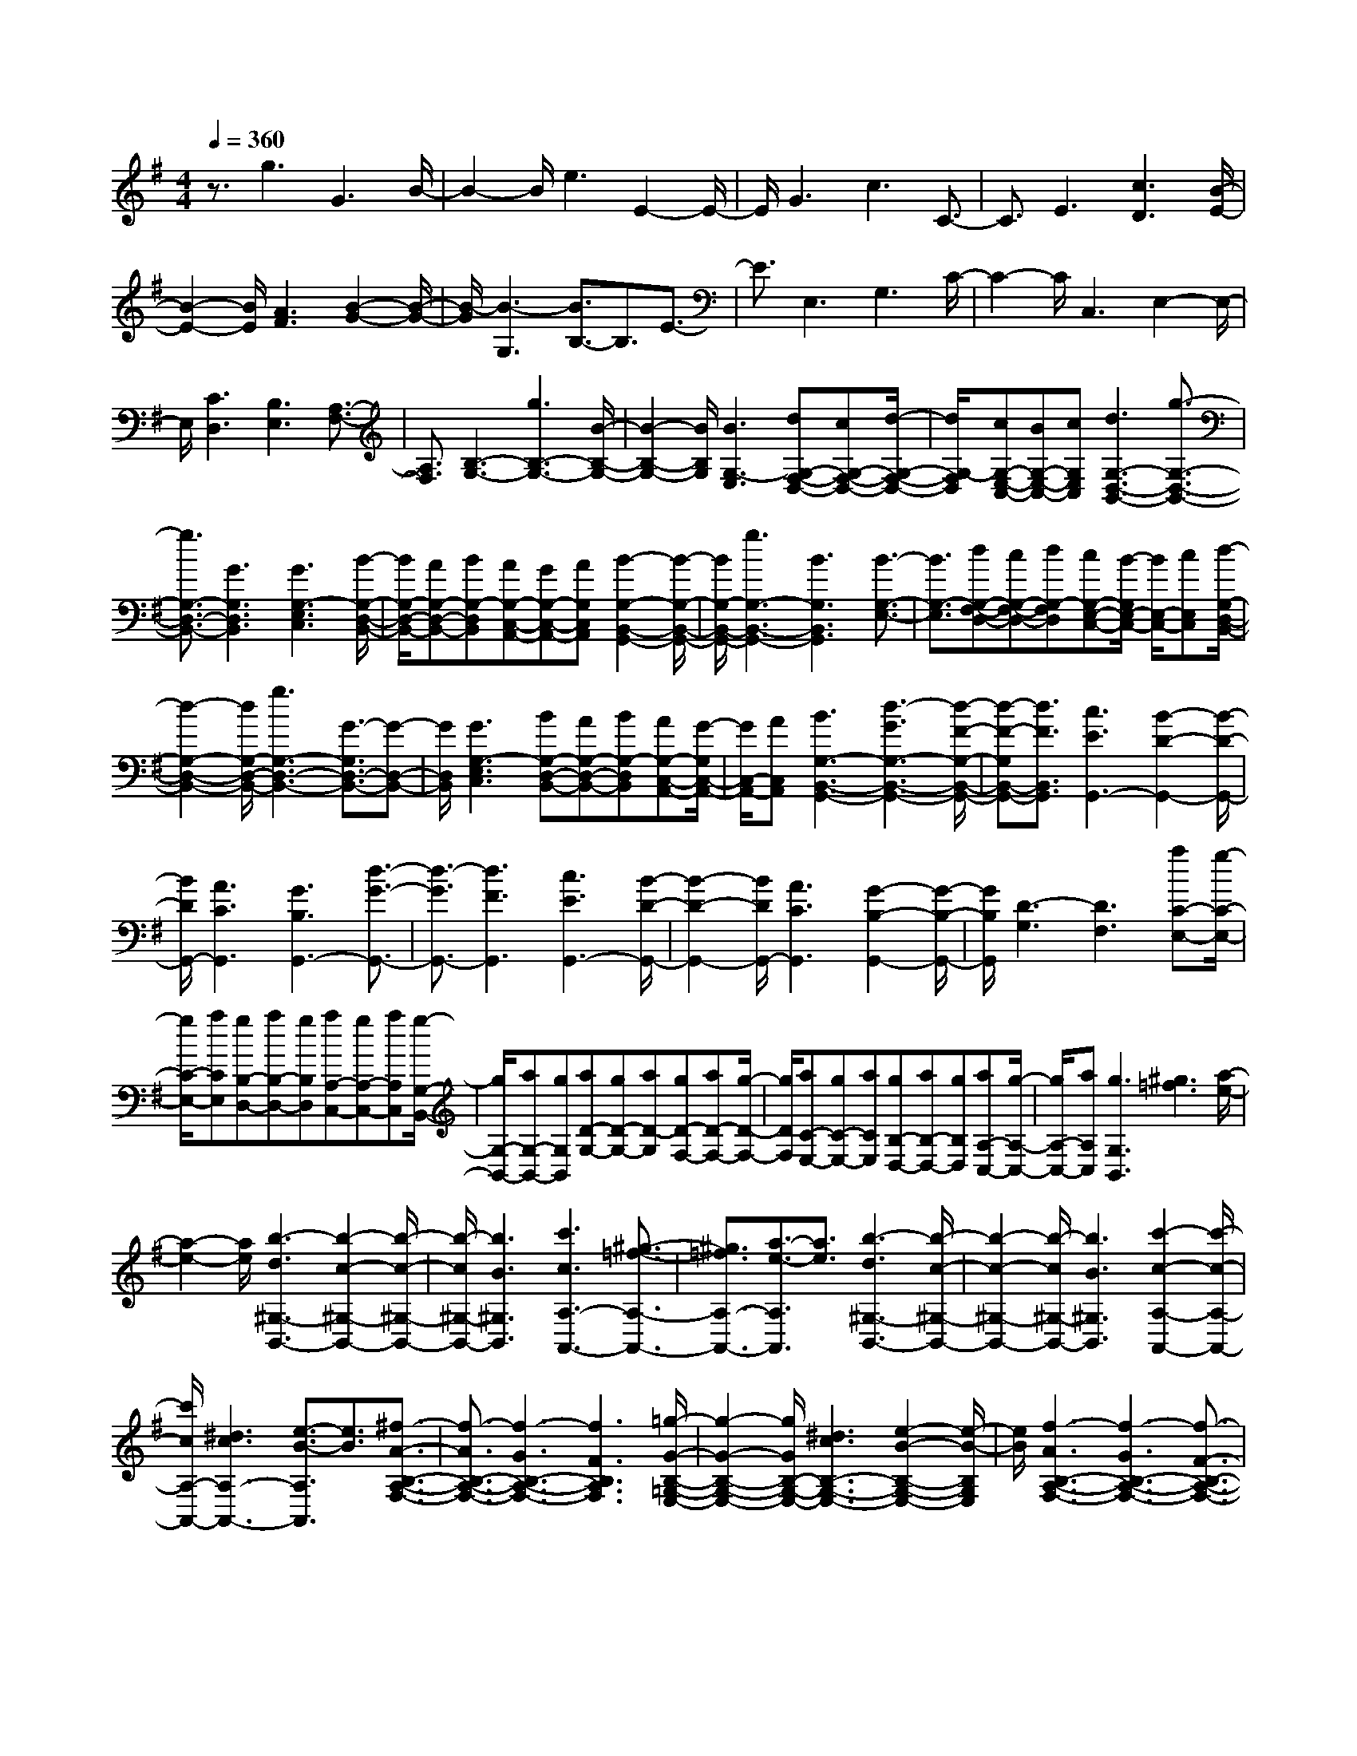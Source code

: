 % input file /home/ubuntu/MusicGeneratorQuin/training_data/scarlatti/K538.MID
X: 1
T: 
M: 4/4
L: 1/8
Q:1/4=360
K:G % 1 sharps
%(C) John Sankey 1998
%%MIDI program 6
%%MIDI program 6
%%MIDI program 6
%%MIDI program 6
%%MIDI program 6
%%MIDI program 6
%%MIDI program 6
%%MIDI program 6
%%MIDI program 6
%%MIDI program 6
%%MIDI program 6
%%MIDI program 6
z3/2g3G3B/2-|B2- B/2e3E2-E/2-|E/2G3c3C3/2-|C3/2E3[c3D3][B/2-E/2-]|
[B2-E2-] [B/2E/2][A3F3][B2-G2-][B/2-G/2-]|[B/2-G/2][B3-G,3][B3/2B,3/2-]B,3/2E3/2-|E3/2E,3G,3C/2-|C2- C/2C,3E,2-E,/2-|
E,/2[C3D,3][B,3E,3][A,3/2-F,3/2-]|[A,3/2F,3/2][B,3-G,3-][g3B,3-G,3-][B/2-B,/2-G,/2-]|[B2-B,2-G,2-] [B/2B,/2G,/2][B3G,3-E,3][dG,-F,-D,-][cG,-F,-D,-][d/2-G,/2-F,/2-D,/2-]|[d/2G,/2-F,/2D,/2][cG,-E,-C,-][BG,-E,-C,-][cG,E,C,][d3G,3-D,3-B,,3-][g3/2-G,3/2-D,3/2-B,,3/2-]|
[g3/2G,3/2-D,3/2-B,,3/2-][G3G,3D,3B,,3][G3G,3-E,3C,3][B/2-G,/2-D,/2-B,,/2-]|[B/2G,/2-D,/2-B,,/2-][AG,-D,-B,,-][BG,-D,B,,][AG,-C,-A,,-][GG,-C,-A,,-][AG,C,A,,][B2-G,2-B,,2-G,,2-][B/2-G,/2-B,,/2-G,,/2-]|[B/2G,/2-B,,/2-G,,/2-][g3G,3-B,,3-G,,3-][B3G,3B,,3G,,3][B3/2-G,3/2-E,3/2-]|[B3/2G,3/2-E,3/2][dG,-F,-D,-][cG,-F,-D,-][dG,-F,D,][cG,-E,-C,-][B/2-G,/2E,/2-C,/2-] [B/2E,/2-C,/2-][cE,C,][d/2-G,/2-D,/2-B,,/2-]|
[d2-G,2-D,2-B,,2-] [d/2G,/2-D,/2-B,,/2-][g3G,3-D,3-B,,3-][G3/2-G,3/2D,3/2-B,,3/2-][G-D,-B,,-]|[G/2D,/2B,,/2][G3G,3-E,3C,3][BG,-D,-B,,-][AG,-D,-B,,-][BG,-D,B,,][AG,-C,-A,,-][G/2-G,/2C,/2-A,,/2-]|[G/2C,/2-A,,/2-][AC,A,,][B3G,3-B,,3-G,,3-][d3-G3G,3-B,,3-G,,3-][d/2-F/2-G,/2-B,,/2-G,,/2-]|[d-F-G,B,,-G,,-][d3/2F3/2B,,3/2G,,3/2][c3E3G,,3-][B2-D2-G,,2-][B/2-D/2-G,,/2-]|
[B/2D/2G,,/2-][A3C3G,,3][G3B,3G,,3-][d3/2-G3/2-G,,3/2-]|[d3/2-G3/2G,,3/2-][d3F3G,,3][c3E3G,,3-][B/2-D/2-G,,/2-]|[B2-D2-G,,2-] [B/2D/2G,,/2-][A3C3G,,3][G2-B,2-G,,2-][G/2-B,/2-G,,/2-]|[G/2B,/2G,,/2][D3-G,3][D3F,3][aC-E,-][g/2-C/2-E,/2-]|
[g/2C/2-E,/2-][aCE,][gB,-D,-][aB,-D,-][gB,D,][aA,-C,-][gA,-C,-][aA,C,][g/2-G,/2-B,,/2-]|[g/2G,/2-B,,/2-][aG,-B,,-][gG,B,,][aD-G,-][gD-G,-][aD-G,][gD-F,-][aD-F,-][g/2-D/2-F,/2-]|[g/2D/2F,/2][aC-E,-][gC-E,-][aCE,][gB,-D,-][aB,-D,-][gB,D,][aA,-C,-][g/2-A,/2-C,/2-]|[g/2A,/2-C,/2-][aA,C,][g3G,3B,,3][^g3=f3][a/2-e/2-]|
[a2-e2-] [a/2e/2][b3-d3^G,3-B,,3-][b2-c2-^G,2-B,,2-][b/2-c/2-^G,/2-B,,/2-]|[b/2-c/2^G,/2-B,,/2-][b3B3^G,3B,,3][c'3c3A,3-A,,3-][^g3/2-=f3/2-A,3/2-A,,3/2-]|[^g3/2=f3/2A,3/2-A,,3/2-][a3/2-e3/2-A,3/2A,,3/2][a3/2e3/2][b3-d3^G,3-B,,3-][b/2-c/2-^G,/2-B,,/2-]|[b2-c2-^G,2-B,,2-] [b/2-c/2^G,/2-B,,/2-][b3B3^G,3B,,3][c'2-c2-A,2-A,,2-][c'/2-c/2-A,/2-A,,/2-]|
[c'/2c/2A,/2-A,,/2-][^d3c3A,3-A,,3-][e3/2-B3/2-A,3/2A,,3/2][e3/2B3/2][^f3/2-A3/2-B,3/2-A,3/2-F,3/2-]|[f3/2-A3/2B,3/2-A,3/2-F,3/2-][f3-G3B,3-A,3-F,3-][f3F3B,3A,3F,3][=g/2-G/2-B,/2-=G,/2-E,/2-]|[g2-G2-B,2-G,2-E,2-] [g/2G/2B,/2-G,/2-E,/2-][^d3c3B,3-G,3-E,3-][e2-B2-B,2-G,2-E,2-][e/2-B/2-B,/2G,/2E,/2]|[e/2B/2][f3-A3B,3-A,3-F,3-][f3-G3B,3-A,3-F,3-][f3/2-F3/2-B,3/2-A,3/2-F,3/2-]|
[f3/2F3/2B,3/2A,3/2F,3/2][g3G3B,3-G,3-E,3-][^c3B3B,3-G,3-E,3-][=d/2-A/2-B,/2-G,/2-E,/2-]|[d2-A2-B,2G,2E,2] [d/2A/2][e3-G3A,3-A,,3-][e2-F2-A,2-A,,2-][e/2-F/2-A,/2-A,,/2-]|[e/2-F/2A,/2-A,,/2-][e3E3A,3A,,3][f3/2F3/2D,3/2-D,,3/2-][d3/2D,3/2-D,,3/2-][d'3/2D,3/2-D,,3/2-]|[^c'3/2D,3/2-D,,3/2-][b3/2D,3/2-D,,3/2-][a3/2D,3/2D,,3/2][g3/2G,3/2-G,,3/2-] [f3/2G,3/2-G,,3/2-][e/2-G,/2-G,,/2-]|
[eG,-G,,-][d3/2G,3/2-G,,3/2-][^c3/2G,3/2-G,,3/2-] [B3/2G,3/2G,,3/2][A2-A,,,2-][A/2-A,,,/2-]|[A/2-A,,,/2-][aA-A,,,-][gA-A,,,-][fA-A,,,-][e3A3A,,,3][a3/2-f3/2-A,,,3/2-]|[a3/2f3/2A,,,3/2-][g3e3A,,,3-][f3d3A,,,3][e/2-A/2-A,,,/2-]|[e2-A2-A,,,2-] [e/2A/2-A,,,/2-][fA-A,,,-][eA-A,,,-][dAA,,,-][^c2-G2-A,,,2-][^c/2-G/2-A,,,/2-]|
[^c/2G/2A,,,/2][d3F3A,,,3-][^c3E3A,,,3-][d3/2-D3/2-A,,,3/2-]|[d3/2D3/2A,,,3/2][e3A3A,3-][AA,-][GA,-][FA,-][E/2-A,/2-]|[E2-A,2-] [E/2A,/2][b/2A/2-F/2-][A/2-F/2-][a/2A/2-F/2-] [b/2A/2-F/2-][A/2-F/2-][a/2-A/2F/2][a2-G2-E2-][a/2-G/2-E/2-]|[a/2-G/2E/2][aF-D-][F2D2][b/2E/2-A,/2-] [E/2-A,/2-][a/2E/2-A,/2-][b/2E/2-A,/2-][E/2-A,/2-] [a/2-E/2A,/2-][a-FA,-][a/2-E/2-A,/2-]|
[a/2-E/2A,/2-][a-DA,][a^C-G,-][^C2G,2][b/2D/2-F,/2-][D/2-F,/2-][a/2D/2-F,/2-] [b/2D/2-F,/2-][D/2-F,/2-][a/2-D/2F,/2][a/2-^C/2-E,/2-]|[a2-^C2-E,2-] [a/2-^C/2E,/2][aD-D,-][D2D,2][b/2A,/2-A,,/2-] [A,/2-A,,/2-][a/2A,/2-A,,/2-][b/2A,/2-A,,/2-][A,/2-A,,/2-]|[a/2A,/2A,,/2][a3A3A,3][g3G3G,3][f3/2-F3/2-F,3/2-]|[f3/2F3/2F,3/2][e3E3E,3][d3D3D,3][^c/2-^C/2-^C,/2-]|
[^c2-^C2-^C,2-] [^c/2^C/2^C,/2][B3B,3B,,3][A2-A,2-A,,2-][A/2-A,/2-A,,/2-]|[A/2A,/2A,,/2][G3G,3G,,3][F3F,3F,,3][D3/2-D,3/2-D,,3/2-]|[D3/2D,3/2D,,3/2][A3-A,,,3-][aA-A,,,-][gA-A,,,-][fA-A,,,-][e/2-A/2-A,,,/2-]|[e2-A2-A,,,2-] [e/2A/2A,,,/2][a3f3A,,,3-][g2-e2-A,,,2-][g/2-e/2-A,,,/2-]|
[g/2e/2A,,,/2-][f3d3A,,,3][e3A3-A,,,3-][fA-A,,,-][e/2-A/2-A,,,/2-]|[e/2A/2-A,,,/2-][dAA,,,-][^c3G3A,,,3][d3F3A,,,3-][^c/2-E/2-A,,,/2-]|[^c2-E2-A,,,2-] [^c/2E/2A,,,/2-][d3D3A,,,3][e2-A2-A,2-][e/2-A/2-A,/2-]|[e/2A/2A,/2-][AA,-][GA,-][FA,-][E3A,3][b/2A/2-F/2-][A/2-F/2-][a/2A/2-F/2-]|
[b/2A/2-F/2-][A/2-F/2-][a/2-A/2F/2][a3-G3E3][a2-F2-D2-][a/2F/2-D/2-][F/2D/2][b/2E/2-A,/2-]|[E/2-A,/2-][a/2E/2-A,/2-][b/2E/2-A,/2-][E/2-A,/2-] [a/2-E/2A,/2-][a-FA,-][a-EA,-][a-DA,][a2-^C2-G,2-][a/2^C/2-G,/2-]|[^C/2G,/2][b/2D/2-F,/2-][D/2-F,/2-][a/2D/2-F,/2-] [b/2D/2-F,/2-][D/2-F,/2-][a/2-D/2F,/2][a3-^C3E,3][a3/2-D3/2-D,3/2-]|[aD-D,-][D/2D,/2][b/2A,/2-A,,/2-] [A,/2-A,,/2-][a/2A,/2-A,,/2-][b/2A,/2-A,,/2-][A,/2-A,,/2-] [a/2-A,/2A,,/2][aA-A,-][A2A,2][a/2-F/2-F,/2-]|
[a2-F2-F,2-] [a/2F/2F,/2][a3D3D,3][a2-A,2-A,,2-][a/2-A,/2-A,,/2-]|[a/2A,/2A,,/2][a3F,3F,,3][a3D,3D,,3][d'3/2-F,3/2-F,,3/2-]|[d'3/2-F,3/2F,,3/2][d'3d3-G,3G,,3][d3A,3-][d/2-A,/2-]|[d/2A,/2-][^cA,-][dA,][^cA,,-][BA,,-][^cA,,][d2-D,,2-][d/2-D,,/2-]|
[d/2D,,/2-][a3-d3D,,3-][a3^c3D,,3][g3/2-B3/2-D,,3/2-]|[g3/2B3/2D,,3/2-][f3A3D,,3-][e3G3D,,3][d/2-F/2-D,,/2-]|[d2-F2-D,,2-] [d/2F/2D,,/2-][A3-D3D,,3-][A2-^C2-D,,2-][A/2-^C/2-D,,/2-]|[A/2^C/2D,,/2][G3B,3D,,3-][F3A,3D,,3-][E3/2-G,3/2-D,,3/2-]|
[E3/2G,3/2D,,3/2][D3F,3D,,3][A,3-D,3][A,/2-^C,/2-]|[A,2-^C,2-] [A,/2^C,/2][G,3B,,3][F,2-A,,2-][F,/2-A,,/2-]|[F,/2A,,/2][E,3G,,3][F,3/2D,3/2-F,,3/2-][D3/2D,3/2-F,,3/2-][G,3/2D,3/2-F,,3/2-]|[E3/2D,3/2-F,,3/2-][A,3/2D,3/2-F,,3/2-][F3/2D,3/2F,,3/2][B,3/2D,3/2-F,,3/2-] [G3/2D,3/2-F,,3/2-][^C/2-D,/2-F,,/2-]|
[^CD,-F,,-][A3/2D,3/2-F,,3/2-][D3/2D,3/2-F,,3/2-] [B3/2D,3/2F,,3/2][E3/2D,3/2-F,,3/2-][^c-D,-F,,-]|[^c/2D,/2-F,,/2-][F3/2D,3/2-F,,3/2-] [d3/2D,3/2-F,,3/2-][A3D,3F,,3][D3/2-G,,3/2-]|[D3/2-G,,3/2][D3A,,3][D/2A,,/2-]A,,/2-[^C/2A,,/2-] [B,/2A,,/2-]A,,/2-[^C/2A,,/2][F/2-D,/2-F,,/2-]|[FD,-F,,-][d3/2D,3/2-F,,3/2-][G3/2D,3/2-F,,3/2-] [e3/2D,3/2-F,,3/2-][A3/2D,3/2-F,,3/2-][f-D,-F,,-]|
[f/2D,/2F,,/2][B3/2D,3/2-F,,3/2-] [g3/2D,3/2-F,,3/2-][^c3/2D,3/2-F,,3/2-][a3/2D,3/2-F,,3/2-][d3/2D,3/2-F,,3/2-]|[b3/2D,3/2F,,3/2][e3/2D,3/2-F,,3/2-][^c'3/2D,3/2-F,,3/2-][f3/2D,3/2-F,,3/2-] [d'3/2D,3/2-F,,3/2-][a/2-D,/2-F,,/2-]|[a2-D,2-F,,2-] [a/2D,/2F,,/2][d3-G,,3][d2-A,,2-][d/2-A,,/2-]|[d/2A,,/2][d/2A,,/2-]A,,/2-[^c/2A,,/2-] [B/2A,,/2-]A,,/2-[^c/2A,,/2][^c4D,,4-][d/2-D,,/2-]|
[d4-D,,4-] [d3/2D,,3/2-]D,,2-D,,/2-|D,,2- D,,/2-[a3/2-d3/2-D,,3/2] [a3/2-d3/2][a2-=c2-][a/2-c/2-]|[a/2c/2][g3^A3D,,3-][f3=A3D,,3-][e3/2-G3/2-D,,3/2-]|[e3/2G3/2D,,3/2][d3F3D,,3-][A3-D3D,,3-][A/2-=C/2-D,,/2-]|
[A2-C2-D,,2-] [A/2C/2D,,/2][G3^A,3D,,3-][F2-=A,2-D,,2-][F/2-A,/2-D,,/2-]|[F/2A,/2D,,/2-][E3G,3D,,3][D3F,3D,,3][A,3/2-D,3/2-]|[A,3/2-D,3/2][A,3=C,3][G,3^A,,3][F,/2-=A,,/2-]|[F,2-A,,2-] [F,/2A,,/2][^c3^A3E,3G,,3][d2-=A2-D,2-F,,2-][d/2-A/2-D,/2-F,,/2-]|
[d/2A/2-D,/2-F,,/2][e3A3-D,3-E,,3][f3-A3D,3D,,3][f3/2^A3/2-G,3/2-G,,3/2-]|[^A3/2-G,3/2-G,,3/2-][e3^A3-G,3-G,,3-][d3^A3G,3G,,3][^c/2-=A/2-A,/2-A,,/2-]|[^c2-A2-A,2-A,,2-] [^c/2A/2A,/2-A,,/2-][a3A,3-A,,3-][g2-A,2-A,,2-][g/2-A,/2-A,,/2-]|[g/2-A,/2A,,/2][g3A3-A,3-][=c'3-f3A3-A,3-][c'3/2-e3/2-A3/2-A,3/2-]|
[c'3/2-e3/2A3/2A,3/2][c'3^d3B,3-][b3e3G3B,3-][a/2-f/2-F/2-B,/2-]|[a2-f2-F2-B,2-] [a/2f/2F/2B,/2][a3g3B3-E3B,3-][f2-B2-^D2-B,2-][f/2-B/2-^D/2-B,/2-]|[f/2B/2-^D/2B,/2-][g3B3E3B,3][f3B3B,3-B,,3-][^d3/2-=c3/2-B,3/2-B,,3/2-]|[^d3/2c3/2B,3/2-B,,3/2-][e3B3B,3B,,3][f3-A3B,3-B,,3-][f/2-G/2-B,/2-B,,/2-]|
[f2-G2-B,2-B,,2-] [f/2-G/2B,/2-B,,/2-][f3F3B,3B,,3][g2-G2-B,2-B,,2-][g/2G/2B,/2-B,,/2-]|[B,/2-B,,/2-][^d3c3B,3-B,,3-][e3B3B,3B,,3][f3/2-A3/2-B,3/2-B,,3/2-]|[f3/2-A3/2B,3/2-B,,3/2-][f3-G3B,3-B,,3-][f3F3B,3B,,3][g/2-G/2-B,/2-E,/2-]|[g2G2B,2-E,2-] [B,/2-E,/2-][^a3g3B,3-E,3-][b2-f2-B,2-E,2-][b/2-f/2-B,/2-E,/2-]|
[b/2f/2B,/2E,/2][^c'3-e3F,3-F,,3-][^c'3-=d3F,3-F,,3-][^c'3/2-^c3/2-F,3/2-F,,3/2-]|[^c'3/2^c3/2F,3/2F,,3/2][d'3d3F,3-B,,3-][^g3=f3F,3-B,,3-][=a/2-e/2-F,/2-B,,/2-]|[a2-e2-F,2-B,,2-] [a/2e/2F,/2B,,/2][b3-d3E,3-E,,3-][b2-=c2-E,2-E,,2-][b/2-c/2-E,/2-E,,/2-]|[b/2-c/2E,/2-E,,/2-][b3B3E,3E,,3][=c'3c3E,3-A,,3-][^f3/2-e3/2-E,3/2-A,,3/2-]|
[f3/2e3/2E,3/2-A,,3/2-][=g3d3E,3A,,3][a3-c3D,3-D,,3-][a/2-B/2-D,/2-D,,/2-]|[a2-B2-D,2-D,,2-] [a/2-B/2D,/2-D,,/2-][a3A3D,3D,,3][b3/2G,3/2-G,,3/2-][a-G,-G,,-]|[a/2G,/2-G,,/2-][g3/2G,3/2-G,,3/2-] [f3/2G,3/2-G,,3/2-][e3/2G,3/2-G,,3/2-][d3/2G,3/2G,,3/2][c3/2C,3/2-C,,3/2-]|[B3/2C,3/2-C,,3/2-][A3/2C,3/2-C,,3/2-][G3/2C,3/2-C,,3/2-][F3/2C,3/2-C,,3/2-] [E3/2C,3/2C,,3/2][=D/2-D,,/2-]|
[D2-D,,2-] [D/2D,,/2-][d'D,,-][c'D,,-][bD,,-][a2-D,,2-][a/2-D,,/2-]|[a/2D,,/2][d'3b3D,,3-][c'3a3D,,3-][b3/2-g3/2-D,,3/2-]|[b3/2g3/2D,,3/2][a3d3-D,,3-][bd-D,,-][ad-D,,-][gdD,,-][f/2-c/2-D,,/2-]|[f2-c2-D,,2-] [f/2c/2D,,/2][g3B3D,,3-][f2-A2-D,,2-][f/2-A/2-D,,/2-]|
[f/2A/2D,,/2-][g3G3D,,3][a3d3D3-][dD-][c/2-D/2-]|[c/2D/2-][BD-][A3D3][e'/2d/2-B/2-][d/2-B/2-][d'/2d/2-B/2-] [e'/2d/2-B/2-][d/2-B/2-][d'/2-d/2B/2][d'/2-c/2-A/2-]|[d'2-c2-A2-] [d'/2-c/2A/2][d'B-G-][B2G2][e'/2A/2-D/2-] [A/2-D/2-][d'/2A/2-D/2-][e'/2A/2-D/2-][A/2-D/2-]|[d'/2-A/2D/2-][d'-BD-][d'-AD-][d'-GD][d'F-C-][F2C2][e'/2G/2-B,/2-][G/2-B,/2-][d'/2G/2-B,/2-]|
[e'/2G/2-B,/2-][G/2-B,/2-][d'/2-G/2B,/2][d'3-F3A,3][d'G-G,-][G2G,2][e'/2D/2-D,/2-]|[D/2-D,/2-][d'/2D/2-D,/2-][e'/2D/2-D,/2-][D/2-D,/2-] [d'/2D/2D,/2][d'3d3D3][c'2-c2-C2-][c'/2-c/2-C/2-]|[c'/2c/2C/2][b3B3B,3][a3A3A,3][g3/2-G3/2-G,3/2-]|[g3/2G3/2G,3/2][f3F3F,3][e3E3E,3][d/2-D/2-D,/2-]|
[d2-D2-D,2-] [d/2D/2D,/2][c3C3C,3][B2-B,2-B,,2-][B/2-B,/2-B,,/2-]|[B/2B,/2B,,/2][G3G,3G,,3][D3-D,3-D,,3-][dD-D,-D,,-][c/2-D/2-D,/2-D,,/2-]|[c/2D/2-D,/2-D,,/2-][BD-D,-D,,-][A3D3D,3D,,3][d3B3D,,3-][c/2-A/2-D,,/2-]|[c2-A2-D,,2-] [c/2A/2D,,/2-][B3G3D,,3][A2-D2-D,,2-][A/2-D/2-D,,/2-]|
[A/2D/2-D,,/2-][BD-D,,-][AD-D,,-][GDD,,-][F3C3D,,3][G3/2-B,3/2-D,,3/2-]|[G3/2B,3/2D,,3/2-][F3A,3D,,3-][G3G,3D,,3][A/2-D/2-D,/2-]|[A2-D2-D,2-] [A/2D/2D,/2-][DD,-][CD,-][B,D,-][A,2-D,2-][A,/2-D,/2-]|[A,/2D,/2][e/2D/2-B,/2-][D/2-B,/2-][d/2D/2-B,/2-] [e/2D/2-B,/2-][D/2-B,/2-][d/2-D/2B,/2][d3-C3A,3][dB,-G,-][B,/2-G,/2-]|
[B,3/2G,3/2][e/2A,/2-D,/2-] [A,/2-D,/2-][d/2A,/2-D,/2-][e/2A,/2-D,/2-][A,/2-D,/2-] [d/2-A,/2D,/2-][d-B,D,-][d-A,D,-][d-G,D,][d/2-F,/2-C,/2-]|[d/2F,/2-C,/2-][F,2C,2][e/2G,/2-B,,/2-][G,/2-B,,/2-][d/2G,/2-B,,/2-] [e/2G,/2-B,,/2-][G,/2-B,,/2-][d/2-G,/2B,,/2][d2-F,2-A,,2-][d/2-F,/2-A,,/2-]|[d/2-F,/2A,,/2][dG,-G,,-][G,2G,,2][e/2D,/2-D,,/2-] [D,/2-D,,/2-][d/2D,/2-D,,/2-][e/2D,/2-D,,/2-][D,/2-D,,/2-] [d/2-D,/2D,,/2][dD-D,-][D/2-D,/2-]|[D3/2D,3/2][d3B,3B,,3][d3G,3G,,3][d/2-D,/2-D,,/2-]|
[d2-D,2-D,,2-] [d/2D,/2D,,/2][d3B,,3B,,,3][d2-G,,2-G,,,2-][d/2-G,,/2-G,,,/2-]|[d/2G,,/2G,,,/2][g3B,,3B,,,3][G3C,3C,,3][G3/2-D,3/2-]|[G3/2D,3/2-][GD,-][FD,-][GD,][FD,,-][ED,,-][FD,,][G/2-G,,/2-]|[G2-G,,2-] [G/2G,,/2-][d'3-g3G,,3-][d'2-f2-G,,2-][d'/2-f/2-G,,/2-]|
[d'/2f/2G,,/2][c'3e3G,,3-][b3d3G,,3-][a3/2-c3/2-G,,3/2-]|[a3/2c3/2G,,3/2][g3B3G,,3-][d3-G3G,,3-][d/2-F/2-G,,/2-]|[d2-F2-G,,2-] [d/2F/2G,,/2][c3E3G,,3-][B2-D2-G,,2-][B/2-D/2-G,,/2-]|[B/2D/2G,,/2-][A3C3G,,3][G3B,3G,,3][D3/2-G,3/2-]|
[D3/2-G,3/2][D3F,3][C3E,3][B,/2-D,/2-]|[B,2-D,2-] [B,/2D,/2][A,3C,3][B,3/2G,3/2-B,,3/2-][G-G,-B,,-]|[G/2G,/2-B,,/2-][C3/2G,3/2-B,,3/2-] [A3/2G,3/2-B,,3/2-][D3/2G,3/2-B,,3/2-][B3/2G,3/2B,,3/2][E3/2G,3/2-B,,3/2-]|[c3/2G,3/2-B,,3/2-][F3/2G,3/2-B,,3/2-][d3/2G,3/2-B,,3/2-][G3/2G,3/2-B,,3/2-] [e3/2G,3/2B,,3/2][A/2-G,/2-B,,/2-]|
[AG,-B,,-][f3/2G,3/2-B,,3/2-][B3/2G,3/2-B,,3/2-] [g3/2G,3/2-B,,3/2-][d2-G,2-B,,2-][d/2-G,/2-B,,/2-]|[d/2G,/2B,,/2][G3-C,3][G3D,3][G/2C,/2-]C,/2-[F/2C,/2-]|[E/2C,/2-]C,/2-[F/2C,/2][B3/2G,3/2-B,,3/2-][g3/2G,3/2-B,,3/2-][c3/2G,3/2-B,,3/2-] [a3/2G,3/2-B,,3/2-][d/2-G,/2-B,,/2-]|[dG,-B,,-][b3/2G,3/2B,,3/2][e3/2G,3/2-B,,3/2-] [c'3/2G,3/2-B,,3/2-][f3/2G,3/2-B,,3/2-][d'-G,-B,,-]|
[d'/2G,/2-B,,/2-][g3/2G,3/2-B,,3/2-] [e'3/2G,3/2B,,3/2][a3/2G,3/2-B,,3/2-][f'3/2G,3/2-B,,3/2-][b3/2G,3/2-B,,3/2-]|[g'3/2G,3/2-B,,3/2-][d'3G,3B,,3][g3-C,3][g/2-D,/2-]|[g2-D,2-] [g/2D,/2][g/2D,,/2-]D,,/2-[f/2D,,/2-] [e/2D,,/2-]D,,/2-[f/2D,,/2][f2-G,,2-][f/2-G,,/2-]|[f3-G,,3-][f/2-G,,/2-][f4-G,,4-G,,,4-][f/2-G,,/2-G,,,/2-]|
[f3/2G,,3/2G,,,3/2-][g6-G,,,6-][g/2-G,,,/2-]|[g8-G,,,8-]|[g8G,,,8]|
